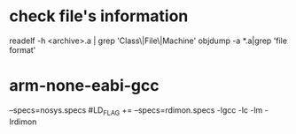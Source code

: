 
* check file's information 
   readelf -h <archive>.a | grep 'Class\|File\|Machine'
   objdump -a *.a|grep 'file format'

* arm-none-eabi-gcc
  --specs=nosys.specs
#LD_FLAG += --specs=rdimon.specs -lgcc -lc -lm -lrdimon
